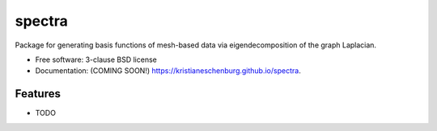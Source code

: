 =======
spectra
=======

.. image:: https://img.shields.io/travis/kristianeschenburg/spectra.svg
        :target: https://travis-ci.org/kristianeschenburg/spectra

.. image:: https://img.shields.io/pypi/v/spectra.svg
        :target: https://pypi.python.org/pypi/spectra


Package for generating basis functions of mesh-based data via eigendecomposition of the graph Laplacian.

* Free software: 3-clause BSD license
* Documentation: (COMING SOON!) https://kristianeschenburg.github.io/spectra.

Features
--------

* TODO
